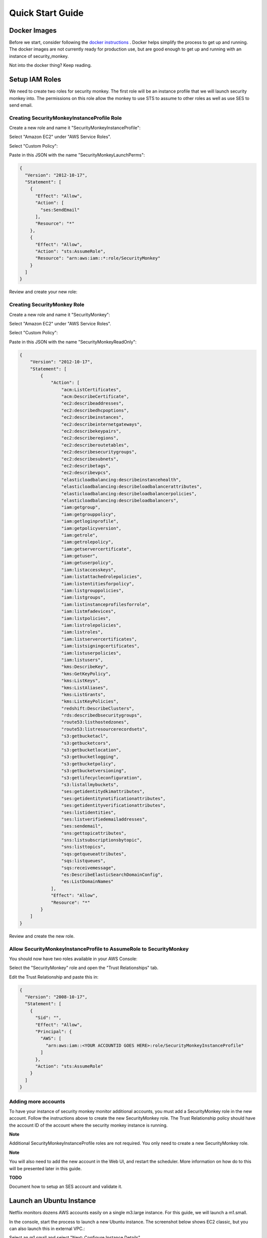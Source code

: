 =================
Quick Start Guide
=================

Docker Images
=============

Before we start, consider following the `docker instructions <https://github.com/Netflix-Skunkworks/zerotodocker/wiki/Security-Monkey>`_
. Docker helps simplify the process to get up and running.  The docker images are not currently ready for production use, but are good enough to get up and running with an instance of security_monkey.

Not into the docker thing? Keep reading.

Setup IAM Roles
===============

We need to create two roles for security monkey.  The first role will be an
instance profile that we will launch security monkey into.  The permissions
on this role allow the monkey to use STS to assume to other roles as well as
use SES to send email.

Creating SecurityMonkeyInstanceProfile Role
-------------------------------------------

Create a new role and name it "SecurityMonkeyInstanceProfile":

.. image:: images/resized_name_securitymonkeyinstanceprofile_role.png

Select "Amazon EC2" under "AWS Service Roles".

.. image:: images/resized_create_role.png

Select "Custom Policy":

.. image:: images/resized_role_policy.png

Paste in this JSON with the name "SecurityMonkeyLaunchPerms":

.. code-block:: json

    {
      "Version": "2012-10-17",
      "Statement": [
        {
          "Effect": "Allow",
          "Action": [
            "ses:SendEmail"
          ],
          "Resource": "*"
        },
        {
          "Effect": "Allow",
          "Action": "sts:AssumeRole",
          "Resource": "arn:aws:iam::*:role/SecurityMonkey"
        }
      ]
    }

Review and create your new role:

.. image:: images/resized_role_confirmation.png

Creating SecurityMonkey Role
----------------------------

Create a new role and name it "SecurityMonkey":

.. image:: images/resized_name_securitymonkey_role.png

Select "Amazon EC2" under "AWS Service Roles".

.. image:: images/resized_create_role.png

Select "Custom Policy":

.. image:: images/resized_role_policy.png

Paste in this JSON with the name "SecurityMonkeyReadOnly":

.. code-block:: json

    {
        "Version": "2012-10-17",
        "Statement": [
            {
                "Action": [
                    "acm:ListCertificates",
                    "acm:DescribeCertificate",
                    "ec2:describeaddresses",
                    "ec2:describedhcpoptions",
                    "ec2:describeinstances",
                    "ec2:describeinternetgateways",
                    "ec2:describekeypairs",
                    "ec2:describeregions",
                    "ec2:describeroutetables",
                    "ec2:describesecuritygroups",
                    "ec2:describesubnets",
                    "ec2:describetags",
                    "ec2:describevpcs",
                    "elasticloadbalancing:describeinstancehealth",
                    "elasticloadbalancing:describeloadbalancerattributes",
                    "elasticloadbalancing:describeloadbalancerpolicies",
                    "elasticloadbalancing:describeloadbalancers",
                    "iam:getgroup",
                    "iam:getgrouppolicy",
                    "iam:getloginprofile",
                    "iam:getpolicyversion",
                    "iam:getrole",
                    "iam:getrolepolicy",
                    "iam:getservercertificate",
                    "iam:getuser",
                    "iam:getuserpolicy",
                    "iam:listaccesskeys",
                    "iam:listattachedrolepolicies",
                    "iam:listentitiesforpolicy",
                    "iam:listgrouppolicies",
                    "iam:listgroups",
                    "iam:listinstanceprofilesforrole",
                    "iam:listmfadevices",
                    "iam:listpolicies",
                    "iam:listrolepolicies",
                    "iam:listroles",
                    "iam:listservercertificates",
                    "iam:listsigningcertificates",
                    "iam:listuserpolicies",
                    "iam:listusers",
                    "kms:DescribeKey",
                    "kms:GetKeyPolicy",
                    "kms:ListKeys",
                    "kms:ListAliases",
                    "kms:ListGrants",
                    "kms:ListKeyPolicies",
                    "redshift:DescribeClusters",
                    "rds:describedbsecuritygroups",
                    "route53:listhostedzones",
                    "route53:listresourcerecordsets",
                    "s3:getbucketacl",
                    "s3:getbucketcors",
                    "s3:getbucketlocation",
                    "s3:getbucketlogging",
                    "s3:getbucketpolicy",
                    "s3:getbucketversioning",
                    "s3:getlifecycleconfiguration",
                    "s3:listallmybuckets",
                    "ses:getidentitydkimattributes",
                    "ses:getidentitynotificationattributes",
                    "ses:getidentityverificationattributes",
                    "ses:listidentities",
                    "ses:listverifiedemailaddresses",
                    "ses:sendemail",
                    "sns:gettopicattributes",
                    "sns:listsubscriptionsbytopic",
                    "sns:listtopics",
                    "sqs:getqueueattributes",
                    "sqs:listqueues",
                    "sqs:receivemessage",
                    "es:DescribeElasticSearchDomainConfig",
                    "es:ListDomainNames"
                ],
                "Effect": "Allow",
                "Resource": "*"
            }
        ]
    }

Review and create the new role.

Allow SecurityMonkeyInstanceProfile to AssumeRole to SecurityMonkey
-------------------------------------------------------------------

You should now have two roles available in your AWS Console:

.. image:: images/resized_both_roles.png

Select the "SecurityMonkey" role and open the "Trust Relationships" tab.

.. image:: images/resized_edit_trust_relationship.png

Edit the Trust Relationship and paste this in:

.. code-block:: json

    {
      "Version": "2008-10-17",
      "Statement": [
        {
          "Sid": "",
          "Effect": "Allow",
          "Principal": {
            "AWS": [
              "arn:aws:iam::<YOUR ACCOUNTID GOES HERE>:role/SecurityMonkeyInstanceProfile"
            ]
          },
          "Action": "sts:AssumeRole"
        }
      ]
    }

Adding more accounts
--------------------

To have your instance of security monkey monitor additional accounts, you must add a SecurityMonkey role in the new account.  Follow the instructions above to create the new SecurityMonkey role.  The Trust Relationship policy should have the account ID of the account where the security monkey instance is running.



**Note**

Additional SecurityMonkeyInstanceProfile roles are not required.  You only need to create a new SecurityMonkey role.

**Note**

You will also need to add the new account in the Web UI, and restart the scheduler.  More information on how do to this will be presented later in this guide.

**TODO**

Document how to setup an SES account and validate it.

Launch an Ubuntu Instance
=========================

Netflix monitors dozens AWS accounts easily on a single m3.large instance.  For this guide, we will launch a m1.small.

In the console, start the process to launch a new Ubuntu instance.  The screenshot below shows EC2 classic, but you can also launch this in external VPC.:

.. image:: images/resized_ubuntu.png

Select an m1.small and select "Next: Configure Instance Details".

**Note: Do not select "Review and Launch".  We need to launch this instance in a specific role.**

.. image:: images/resized_select_ec2_instance.png

Under "IAM Role", select SecurityMonkeyInstanceProfile:

.. image:: images/resized_launch_instance_with_role.png

You may now launch the new instance.  Please take note of the "Public DNS" entry.  We will need that later when configuring security monkey.

.. image:: images/resized_launched_sm.png

Now may also be a good time to edit the "launch-wizard-1" security group to restrict access to your IP.  Make sure you leave TCP 22 open for ssh and TCP 443 for HTTPS.

Keypair
-------

You may be prompted to download a keypair.  You should protect this keypair; it is used to provide ssh access to the new instance.  Put it in a safe place.  You will need to change the permissions on the keypair to 400::

    $ chmod 400 SecurityMonkeyKeypair.pem

Connecting to your new instance:
--------------------------------

We will connect to the new instance over ssh::

    $ ssh -i SecurityMonkeyKeyPair.pem -l ubuntu <PUBLIC_IP_ADDRESS>

Replace the last parameter (<PUBLIC_IP_ADDRESS>) with the Public IP of your instance.

Install Pre-requisites
======================

We now have a fresh install of Ubuntu.  Let's add the hostname to the hosts file::

    $ hostname
    ip-172-30-0-151

Add this to /etc/hosts: (Use nano if you're not familiar with vi.)::

    $ sudo vi /etc/hosts
    127.0.0.1 ip-172-30-0-151

Create the logging folders::

    sudo mkdir /var/log/security_monkey
    sudo chown www-data /var/log/security_monkey
    sudo mkdir /var/www
    sudo chown www-data /var/www
    sudo touch /var/log/security_monkey/security_monkey.error.log
    sudo touch /var/log/security_monkey/security_monkey.access.log
    sudo touch /var/log/security_monkey/security_monkey-deploy.log
    sudo chown www-data /var/log/security_monkey/security_monkey-deploy.log

Let's install the tools we need for Security Monkey::

    $ sudo apt-get update
    $ sudo apt-get -y install python-pip python-dev python-psycopg2 postgresql postgresql-contrib libpq-dev nginx supervisor git libffi-dev 

Setup Postgres
--------------

*For production, you will want to use an AWS RDS Postgres database.*  For this guide, we will setup a database on the instance that was just launched.

First, set a password for the postgres user.  For this guide, we will use ``securitymonkeypassword``: ::

    sudo -u postgres psql
    CREATE DATABASE "secmonkey";
    CREATE ROLE "securitymonkeyuser" LOGIN PASSWORD 'securitymonkeypassword';
    CREATE SCHEMA secmonkey
    GRANT Usage, Create ON SCHEMA "secmonkey" TO "securitymonkeyuser";
    set timezone TO 'GMT';
    select now();
    \q

Clone the Security Monkey Repo
==============================

Next we'll clone and install the package::

    cd /usr/local/src
    sudo git clone --depth 1 --branch master https://github.com/Netflix/security_monkey.git
    cd security_monkey
    sudo python setup.py install

**New in 0.2.0** - Compile the web-app from the Dart code::

    # Get the Google Linux package signing key.
    $ curl https://dl-ssl.google.com/linux/linux_signing_key.pub | sudo apt-key add -

    # Set up the location of the stable repository.
    cd ~
    curl https://storage.googleapis.com/download.dartlang.org/linux/debian/dart_stable.list > dart_stable.list
    sudo mv dart_stable.list /etc/apt/sources.list.d/dart_stable.list
    sudo apt-get update
    sudo apt-get install -y dart

    # Build the Web UI
    cd /usr/local/src/security_monkey/dart
    sudo /usr/lib/dart/bin/pub get
    sudo /usr/lib/dart/bin/pub build

    # Copy the compiled Web UI to the appropriate destination
    sudo /bin/mkdir -p /usr/local/src/security_monkey/security_monkey/static/
    sudo /bin/cp -R /usr/local/src/security_monkey/dart/build/web/* /usr/local/src/security_monkey/security_monkey/static/

Configure the Application
-------------------------

Edit /usr/local/src/security_monkey/env-config/config-deploy.py:

.. code-block:: python

    # Insert any config items here.
    # This will be fed into Flask/SQLAlchemy inside security_monkey/__init__.py

    LOG_CFG = {
        'version': 1,
        'disable_existing_loggers': False,
        'formatters': {
            'standard': {
                'format': '%(asctime)s %(levelname)s: %(message)s '
                    '[in %(pathname)s:%(lineno)d]'
            }
        },
        'handlers': {
            'file': {
                'class': 'logging.handlers.RotatingFileHandler',
                'level': 'DEBUG',
                'formatter': 'standard',
                'filename': '/var/log/security_monkey/securitymonkey.log',
                'maxBytes': 10485760,
                'backupCount': 100,
                'encoding': 'utf8'
            },
            'console': {
                'class': 'logging.StreamHandler',
                'level': 'DEBUG',
                'formatter': 'standard',
                'stream': 'ext://sys.stdout'
            }
        },
        'loggers': {
            'security_monkey': {
                'handlers': ['file', 'console'],
                'level': 'DEBUG'
            },
            'apscheduler': {
                'handlers': ['file', 'console'],
                'level': 'INFO'
            }
        }
    }

    SQLALCHEMY_DATABASE_URI = 'postgresql://securitymonkeyuser:securitymonkeypassword@localhost:5432/secmonkey'

    SQLALCHEMY_POOL_SIZE = 50
    SQLALCHEMY_MAX_OVERFLOW = 15
    ENVIRONMENT = 'ec2'
    USE_ROUTE53 = False
    FQDN = '<PUBLIC_IP_ADDRESS>'
    API_PORT = '5000'
    WEB_PORT = '443'
    FRONTED_BY_NGINX = True
    NGINX_PORT = '443'
    WEB_PATH = '/static/ui.html'
    BASE_URL = 'https://{}/'.format(FQDN)

    SECRET_KEY = '<INSERT_RANDOM_STRING_HERE>'

    MAIL_DEFAULT_SENDER =  'securitymonkey@<YOURDOMAIN>.com'
    SECURITY_REGISTERABLE = True
    SECURITY_CONFIRMABLE = False
    SECURITY_RECOVERABLE = False
    SECURITY_PASSWORD_HASH = 'bcrypt'
    SECURITY_PASSWORD_SALT = '<INSERT_RANDOM_STRING_HERE>'
    SECURITY_TRACKABLE = True

    SECURITY_POST_LOGIN_VIEW = BASE_URL
    SECURITY_POST_REGISTER_VIEW = BASE_URL
    SECURITY_POST_CONFIRM_VIEW = BASE_URL
    SECURITY_POST_RESET_VIEW = BASE_URL
    SECURITY_POST_CHANGE_VIEW = BASE_URL

    # This address gets all change notifications
    SECURITY_TEAM_EMAIL = []

    # These are only required if using SMTP instead of SES
    EMAILS_USE_SMTP = True     # Otherwise, Use SES
    SES_REGION = 'us-east-1'
    MAIL_SERVER = 'smtp.<YOUREMAILPROVIDER>.com'
    MAIL_PORT = 465
    MAIL_USE_SSL = True
    MAIL_USERNAME = 'securitymonkey'
    MAIL_PASSWORD = '<YOURPASSWORD>'

    WTF_CSRF_ENABLED = True
    WTF_CSRF_SSL_STRICT = True # Checks Referer Header. Set to False for API access.
    WTF_CSRF_METHODS = ['DELETE', 'POST', 'PUT', 'PATCH']

    # "NONE", "SUMMARY", or "FULL"
    SECURITYGROUP_INSTANCE_DETAIL = 'FULL'

    # Threads used by the scheduler.
    # You will likely need at least one core thread for every account being monitored.
    CORE_THREADS = 25
    MAX_THREADS = 30

    # SSO SETTINGS:
    ACTIVE_PROVIDERS = []  # "ping" or "google"

    PING_NAME = ''  # Use to override the Ping name in the UI.
    PING_REDIRECT_URI = "{BASE}api/1/auth/ping".format(BASE=BASE_URL)
    PING_CLIENT_ID = ''  # Provided by your administrator
    PING_AUTH_ENDPOINT = ''  # Often something ending in authorization.oauth2
    PING_ACCESS_TOKEN_URL = ''  # Often something ending in token.oauth2
    PING_USER_API_URL = ''  # Often something ending in idp/userinfo.openid
    PING_JWKS_URL = ''  # Often something ending in JWKS
    PING_SECRET = ''  # Provided by your administrator

    GOOGLE_CLIENT_ID = ''
    GOOGLE_AUTH_ENDPOINT = ''
    GOOGLE_SECRET = ''

    PERMANENT_SESSION_LIFETIME=timedelta(minutes=60)  # Will logout users after period of inactivity.
    SESSION_REFRESH_EACH_REQUEST=True
    SESSION_COOKIE_SECURE=True
    SESSION_COOKIE_HTTPONLY=True
    PREFERRED_URL_SCHEME='https'

    REMEMBER_COOKIE_DURATION=timedelta(minutes=60)  # Can make longer if you want remember_me to be useful
    REMEMBER_COOKIE_SECURE=True
    REMEMBER_COOKIE_HTTPONLY=True

A few things need to be modified in this file before we move on.

**SQLALCHEMY_DATABASE_URI**: The value above will be correct for the username "postgres" with the password "securitymonkeypassword" and the database name of "secmonkey".  Please edit this line if you have created a different database name or username or password.

**FQDN**: You will need to enter the public DNS name you obtained when you launched the security monkey instance.

**SECRET_KEY**: This is used by Flask modules to verify user sessions.  Please use your own random string.  (Keep it secret.)

**SECURITY_CONFIRMABLE**: Leave this off (False) until you have configured and validated an SES account.  More information will be made available on this topic soon.

**SECURITY_RECOVERABLE**: Leave this off (False) until you have configured and validated an SES account.  More information will be made available on this topic soon.

**SECURITY_PASSWORD_SALT**: This is used by flask to salt credentials before putting them into the database.  Please use your own random string.

Other values are self-explanatory.

SECURITY_MONKEY_SETTINGS:
----------------------------------

The SECURITY_MONKEY_SETTINGS environment variable needs to exist and should point to the config-deploy.py we just reviewed.::

    $ export SECURITY_MONKEY_SETTINGS=<Path to your config-deploy.py>

For example::

    $ export SECURITY_MONKEY_SETTINGS=/usr/local/src/security_monkey/env-config/config-deploy.py

Create the database tables:
---------------------------

Security Monkey uses Flask-Migrate (Alembic) to keep database tables up to date.  To create the tables, run  this command::

    cd /usr/local/src/security_monkey/
    sudo -E python manage.py db upgrade

Add Amazon Accounts
==========================
This will add Amazon owned AWS accounts to security monkey. ::

    $ sudo -E python manage.py amazon_accounts

Create the first user:
---------------------------

Users can be created on the command line or by registering in the web UI::

    $ sudo -E python manage.py create_user "you@youremail.com" "Admin"
    > Password:
    > Confirm Password:

create_user takes two parameters.  1) is the email address and 2) is the role.  Roles should be one of these: [View Comment Justify Admin]

Setting up Supervisor
=====================

Supervisor will auto-start security monkey and will auto-restart security monkey if
it were to crash.

.. code-block:: python

    # Control Startup/Shutdown:
    # sudo supervisorctl

    [program:securitymonkey]
    user=www-data

    environment=PYTHONPATH='/usr/local/src/security_monkey/',SECURITY_MONKEY_SETTINGS="/usr/local/src/security_monkey/env-config/config-deploy.py"
    autostart=true
    autorestart=true
    command=python /usr/local/src/security_monkey/manage.py run_api_server

    [program:securitymonkeyscheduler]
    user=www-data
    autostart=true
    autorestart=true
    directory=/usr/local/src/security_monkey/
    environment=PYTHONPATH='/usr/local/src/security_monkey/',SECURITY_MONKEY_SETTINGS="/usr/local/src/security_monkey/env-config/config-deploy.py"
    command=python /usr/local/src/security_monkey/manage.py start_scheduler


Copy /usr/local/src/security_monkey/supervisor/security_monkey.conf to /etc/supervisor/conf.d/security_monkey.conf and make sure it points to the locations where you cloned the security monkey repo.::

    sudo service supervisor restart
    sudo supervisorctl &

Supervisor will attempt to start two python jobs and make sure they are running.  The first job, securitymonkey,
is gunicorn, which it launches by calling manage.py run_api_server.

The second job supervisor runs is the scheduler, which looks for changes every 15 minutes.  **The scheduler will fail to start at this time because there are no accounts for it to monitor**  Later, we will add an account and start the scheduler.

You can track progress by tailing security_monkey-deploy.log.

Create an SSL Certificate
=========================

For this quickstart guide, we will use a self-signed SSL certificate.  In production, you will want to use a certificate that has been signed by a trusted certificate authority.::

    $ cd ~

There are some great instructions for generating a certificate on the Ubuntu website:

`Ubuntu - Create a Self Signed SSL Certificate <https://help.ubuntu.com/12.04/serverguide/certificates-and-security.html>`_

The last commands you need to run from that tutorial are in the "Installing the Certificate" section:

.. code-block:: bash

    sudo cp server.crt /etc/ssl/certs
    sudo cp server.key /etc/ssl/private

Once you have finished the instructions at the link above, and these two files are in your /etc/ssl/certs and /etc/ssl/private, you are ready to move on in this guide.

Setup Nginx:
============

Security Monkey uses gunicorn to serve up content on its internal 127.0.0.1 address.  For better performance, and to offload the work of serving static files, we wrap gunicorn with nginx.  Nginx listens on 0.0.0.0 and proxies some connections to gunicorn for processing and serves up static files quickly.

securitymonkey.conf
-------------------

Save the config file below to: ::

    /etc/nginx/sites-available/securitymonkey.conf

.. code-block:: nginx

    add_header X-Content-Type-Options "nosniff";
    add_header X-XSS-Protection "1; mode=block";
    add_header X-Frame-Options "SAMEORIGIN";
    add_header Strict-Transport-Security "max-age=631138519";
    add_header Content-Security-Policy "default-src 'self'; font-src 'self' https://fonts.gstatic.com; script-src 'self' https://ajax.googleapis.com; style-src 'self' https://fonts.googleapis.com;";

    server {
       listen      0.0.0.0:443 ssl;
       ssl_certificate /etc/ssl/certs/server.crt;
       ssl_certificate_key /etc/ssl/private/server.key;
       access_log  /var/log/security_monkey/security_monkey.access.log;
       error_log   /var/log/security_monkey/security_monkey.error.log;

       location ~* ^/(reset|confirm|healthcheck|register|login|logout|api) {
            proxy_read_timeout 120;
            proxy_pass  http://127.0.0.1:5000;
            proxy_next_upstream error timeout invalid_header http_500 http_502 http_503 http_504;
            proxy_redirect off;
            proxy_buffering off;
            proxy_set_header        Host            $host;
            proxy_set_header        X-Real-IP       $remote_addr;
            proxy_set_header        X-Forwarded-For $proxy_add_x_forwarded_for;
        }

        location /static {
            rewrite ^/static/(.*)$ /$1 break;
            root /usr/local/src/security_monkey/security_monkey/static;
            index ui.html;
        }

        location / {
            root /usr/local/src/security_monkey/security_monkey/static;
            index ui.html;
        }

    }

Symlink the sites-available file to the sites-enabled folder::

    $ sudo ln -s /etc/nginx/sites-available/securitymonkey.conf /etc/nginx/sites-enabled/securitymonkey.conf

Delete the default configuration::

    $ sudo rm /etc/nginx/sites-enabled/default

Restart nginx::

    $ sudo service nginx restart

Logging into the UI
===================

You should now be able to reach your server

.. image:: images/resized_login_page-1.png

After you have registered a new account and logged in, you need to add an account for Security Monkey to monitor.  Click on "Settings" in the very top menu bar.

.. image:: images/resized_settings_link.png

Adding an Account in the Web UI
-------------------------------

Here you will see a list of the accounts Security Monkey is monitoring.  (It should be empty.)

Click on the plus sign to create a new account:

.. image:: images/empty_settings_page.png

Now we will provide Security Monkey with information about the account you would like to monitor.

.. image:: images/empty_create_account_page.png

When creating a new account in Security Monkey, you may use any "Name" that you would like.  Example names are 'prod', 'test', 'dev', or 'it'.  Names should be unique.

The **S3 Name** has special meaning.  This is the name used on S3 ACL policies.  If you are unsure, it is probably the beginning of the email address that was used to create the AWS account.  (If you signed up as super_geek@example.com, your s3 name is probably super_geek.)  You can edit this value at any time.

The **Number** is the AWS account number.  This must be provided.

**Notes** is an optional field.

**Active** specifies whether Security Monkey should track policies and changes in this account.  There are cases where you want Security Monkey to know about a friendly account, but don't want Security Monkey to track it's changes.

**Third Party** This is a way to tell security monkey that the account is friendly and not owned by you.

**Note: You will need to restart the scheduler whenever you add a new account or disable an existing account.**
We plan to remove this requirement in the future.::

    $ sudo supervisorctl
    securitymonkey                   RUNNING    pid 11401, uptime 0:05:56
    securitymonkeyscheduler          FATAL      Exited too quickly (process log may have details)
    supervisor> start securitymonkeyscheduler
    securitymonkeyscheduler: started
    supervisor> status
    securitymonkey                   RUNNING    pid 11401, uptime 0:06:49
    securitymonkeyscheduler          RUNNING    pid 11519, uptime 0:00:42
    supervisor>

The first run will occur in 15 minutes.  You can monitor all the log files in /var/log/security_monkey/.  In the browser, you can hit the ```AutoRefresh``` button so the browser will attempt to load results every 30 seconds.

**Note: You can also add accounts via the command line with manage.py**::

    $ python manage.py add_account --number 12345678910 --name account_foo
    Successfully added account account_foo

If an account with the same number already exists, this will do nothing, unless you pass ``--force``, in which case, it will override the existing account::

    $ python manage.py add_account --number 12345678910 --name account_foo
    An account with id 12345678910 already exists
    $ python manage.py add_account --number 12345678910 --name account_foo --active false --force
    Successfully added account account_foo

Now What?
=========

Wow. We have accomplished a lot.  Now we can use the Web UI to review our security posture.

Searching in the Web UI
-----------------------

On the Web UI, click the Search button at the top left.  If the scheduler is setup correctly, we should now see items filling the table.  These items are colored if they have issues.  Yellow is for minor issues like friendly cross account access while red indicates more important security issues, like an S3 bucket granting access to "AllUsers" or a security group allowing 0.0.0.0/0.  The newest results are always at the top.

.. image:: images/search_results.png

We can filter these results using the searchbox on the left.  The Region, Tech, Account, and Name fields use auto-complete to help you find what you need.

.. image:: images/filtered_search_1.png

Security Monkey also provides you the ability to search only for issues:

.. image:: images/issues_page.png

Viewing an Item in the Web UI
-----------------------------

Clicking on an item in the web UI brings up the view-item page.

.. image:: images/item_with_issue.png

This item has an attached issue.  Someone has left SSH open to the Internet!  Security Monkey helps you find these types of insecure configurations and correct them.


If Security Monkey finds an issue that you aren't worried about, you should justify the issue and leave a message explaining to others why the configuration is okay.


.. image:: images/justified_issue.png

Security Monkey looks for changes in configurations.  When there is a change, it uses colors to show you the part of the configuration that was affected.  Green tells you that a section was added while red says something has been removed.

.. image:: images/colored_JSON.png

Each revision to an item can have comments attached.  These can explain why a change was made.

.. image:: images/revision_comments.png


Productionalizing Security Monkey
=================================

This guide has been focused on getting Security Monkey up and running quickly.  For a production deployment, you should make a few changes.

Location
--------

Run security_monkey from a separate account.  This will help isolate the instance and the database and ensure the integrity of the change data.

SES
---

Security Monkey uses SES to send email.  While you can install and use Security Monkey without SES, it is recommended that you eventually setup SES to receive Change Reports and Audit Reports.  Enabling SES also allows you to enable the "forgot my password" flow and force users to confirm their email addresses when registering for an account.

To begin the process, you will need to request that AWS enable SES on your account

.. image:: images/SES_LIMITED.png

TODO: Add further documentation on setting up and confirming SES.

RDS
---

In this guide, we setup a postgres database on the instance we launched.  This would be a horrible way to run in production.  You would lose all your data whenever Chaos Monkey unplugged your instance!

Make sure you move your database to an RDS instance. Create a database user with limited permissions and use a different password than the one used in this guide.


Logs
----

If you are relying on security monkey, you really need to ensure that it is running correctly and not hitting a bizarre exception.

Check the Security Monkey logs occasionally.  Let us know if you are seeing exceptions, or better yet, send us a pull request.

Justify Issues
--------------

The daily audit report and the issues-search are most helpful when all the existing issues are worked or justified.  Spend some time to work through the issues found today, so that the ones found tomorrow pop out and catch your attention.

SSL
---

In this guide, we setup a self-signed SSL certificate.  For production, you will want to use a certificate that has been signed by a trusted certificate authority.  You can also attach an SSL cert to an ELB listener.  If so, please use the latest listener reference policy to avoid deprecated ciphers and TLS/SSLv3 attacks.


Ignore List
-------------

If your environment has rapidly changing items that you would prefer not to track in security monkey, please look at the "Ignore List" under the settings page.  You can provide a list of prefixes for each technology, and Security Monkey will ignore those objects when it is inspecting your current AWS configuration.  **Be careful: an attacker could use the ignore list to subvert your monitoring.**

Contribute
----------

It's easy to extend security_monkey with new rules or new technologies.  If you have a good idea, **please send us a pull request**.  I'll be delighted to include them.
